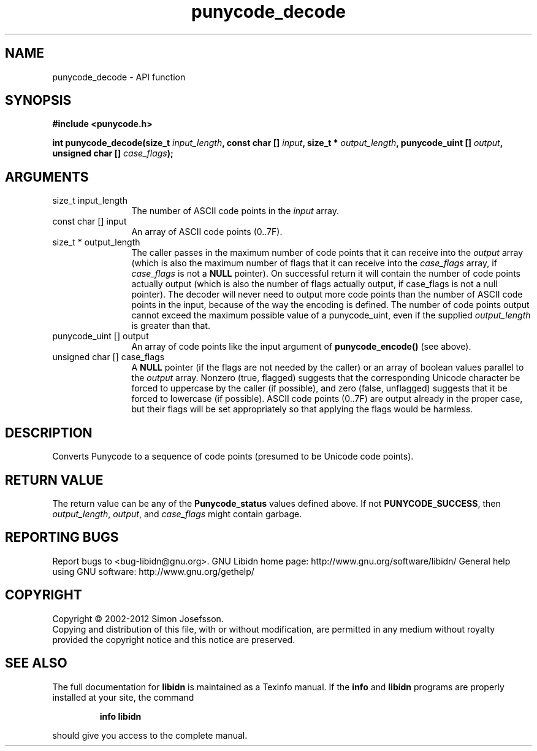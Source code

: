.\" DO NOT MODIFY THIS FILE!  It was generated by gdoc.
.TH "punycode_decode" 3 "1.24" "libidn" "libidn"
.SH NAME
punycode_decode \- API function
.SH SYNOPSIS
.B #include <punycode.h>
.sp
.BI "int punycode_decode(size_t " input_length ", const char [] " input ", size_t * " output_length ", punycode_uint [] " output ", unsigned char [] " case_flags ");"
.SH ARGUMENTS
.IP "size_t input_length" 12
The number of ASCII code points in the \fIinput\fP array.
.IP "const char [] input" 12
An array of ASCII code points (0..7F).
.IP "size_t * output_length" 12
The caller passes in the maximum number of code
points that it can receive into the \fIoutput\fP array (which is also
the maximum number of flags that it can receive into the
\fIcase_flags\fP array, if \fIcase_flags\fP is not a \fBNULL\fP pointer).  On
successful return it will contain the number of code points
actually output (which is also the number of flags actually
output, if case_flags is not a null pointer).  The decoder will
never need to output more code points than the number of ASCII
code points in the input, because of the way the encoding is
defined.  The number of code points output cannot exceed the
maximum possible value of a punycode_uint, even if the supplied
\fIoutput_length\fP is greater than that.
.IP "punycode_uint [] output" 12
An array of code points like the input argument of
\fBpunycode_encode()\fP (see above).
.IP "unsigned char [] case_flags" 12
A \fBNULL\fP pointer (if the flags are not needed by the
caller) or an array of boolean values parallel to the \fIoutput\fP
array.  Nonzero (true, flagged) suggests that the corresponding
Unicode character be forced to uppercase by the caller (if
possible), and zero (false, unflagged) suggests that it be forced
to lowercase (if possible).  ASCII code points (0..7F) are output
already in the proper case, but their flags will be set
appropriately so that applying the flags would be harmless.
.SH "DESCRIPTION"
Converts Punycode to a sequence of code points (presumed to be
Unicode code points).
.SH "RETURN VALUE"
The return value can be any of the \fBPunycode_status\fP
values defined above.  If not \fBPUNYCODE_SUCCESS\fP, then
\fIoutput_length\fP, \fIoutput\fP, and \fIcase_flags\fP might contain garbage.
.SH "REPORTING BUGS"
Report bugs to <bug-libidn@gnu.org>.
GNU Libidn home page: http://www.gnu.org/software/libidn/
General help using GNU software: http://www.gnu.org/gethelp/
.SH COPYRIGHT
Copyright \(co 2002-2012 Simon Josefsson.
.br
Copying and distribution of this file, with or without modification,
are permitted in any medium without royalty provided the copyright
notice and this notice are preserved.
.SH "SEE ALSO"
The full documentation for
.B libidn
is maintained as a Texinfo manual.  If the
.B info
and
.B libidn
programs are properly installed at your site, the command
.IP
.B info libidn
.PP
should give you access to the complete manual.

